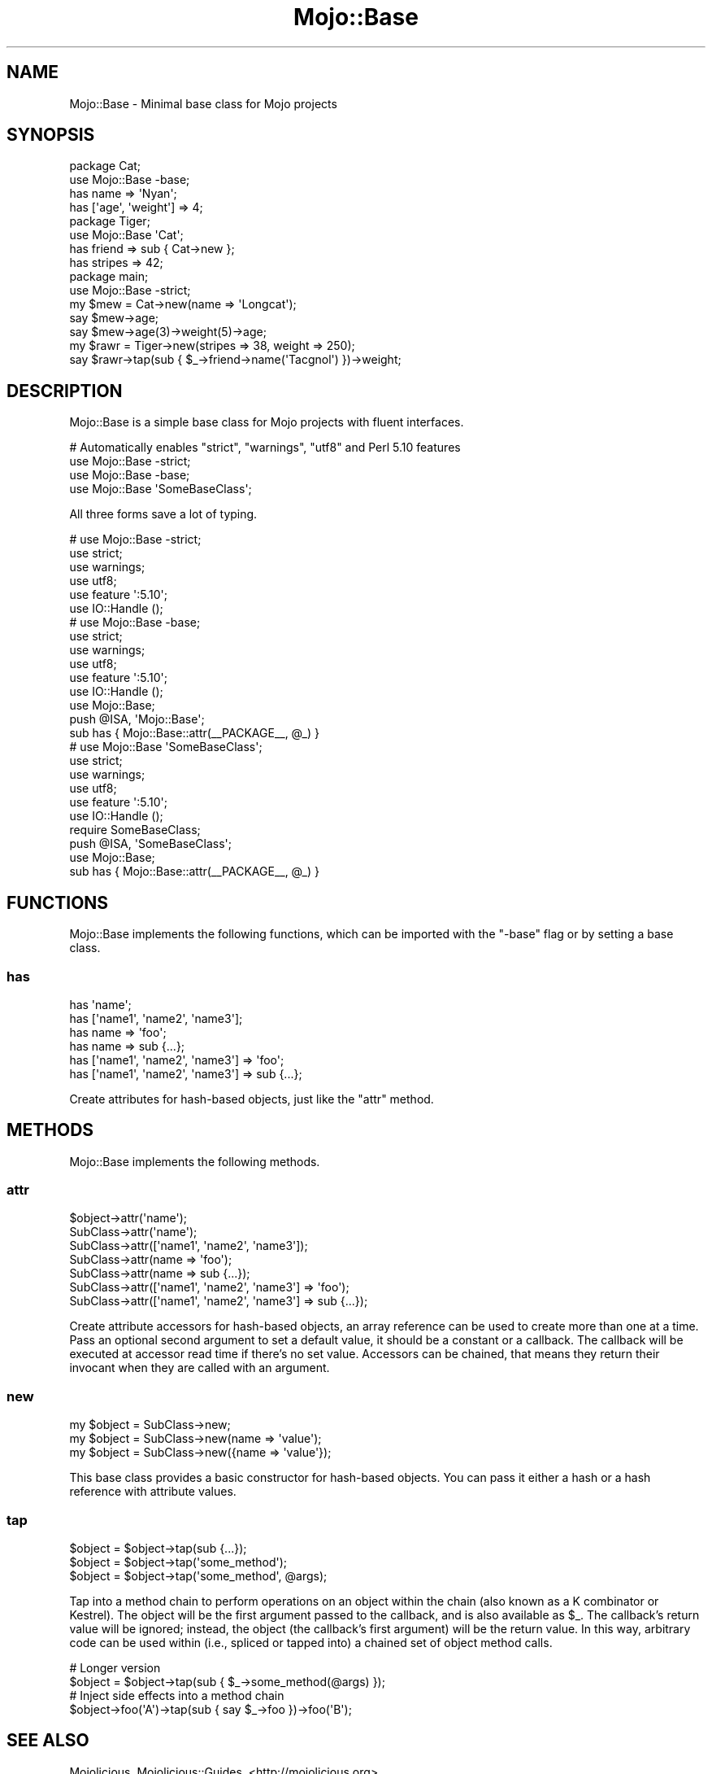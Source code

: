 .\" Automatically generated by Pod::Man 4.10 (Pod::Simple 3.35)
.\"
.\" Standard preamble:
.\" ========================================================================
.de Sp \" Vertical space (when we can't use .PP)
.if t .sp .5v
.if n .sp
..
.de Vb \" Begin verbatim text
.ft CW
.nf
.ne \\$1
..
.de Ve \" End verbatim text
.ft R
.fi
..
.\" Set up some character translations and predefined strings.  \*(-- will
.\" give an unbreakable dash, \*(PI will give pi, \*(L" will give a left
.\" double quote, and \*(R" will give a right double quote.  \*(C+ will
.\" give a nicer C++.  Capital omega is used to do unbreakable dashes and
.\" therefore won't be available.  \*(C` and \*(C' expand to `' in nroff,
.\" nothing in troff, for use with C<>.
.tr \(*W-
.ds C+ C\v'-.1v'\h'-1p'\s-2+\h'-1p'+\s0\v'.1v'\h'-1p'
.ie n \{\
.    ds -- \(*W-
.    ds PI pi
.    if (\n(.H=4u)&(1m=24u) .ds -- \(*W\h'-12u'\(*W\h'-12u'-\" diablo 10 pitch
.    if (\n(.H=4u)&(1m=20u) .ds -- \(*W\h'-12u'\(*W\h'-8u'-\"  diablo 12 pitch
.    ds L" ""
.    ds R" ""
.    ds C` ""
.    ds C' ""
'br\}
.el\{\
.    ds -- \|\(em\|
.    ds PI \(*p
.    ds L" ``
.    ds R" ''
.    ds C`
.    ds C'
'br\}
.\"
.\" Escape single quotes in literal strings from groff's Unicode transform.
.ie \n(.g .ds Aq \(aq
.el       .ds Aq '
.\"
.\" If the F register is >0, we'll generate index entries on stderr for
.\" titles (.TH), headers (.SH), subsections (.SS), items (.Ip), and index
.\" entries marked with X<> in POD.  Of course, you'll have to process the
.\" output yourself in some meaningful fashion.
.\"
.\" Avoid warning from groff about undefined register 'F'.
.de IX
..
.nr rF 0
.if \n(.g .if rF .nr rF 1
.if (\n(rF:(\n(.g==0)) \{\
.    if \nF \{\
.        de IX
.        tm Index:\\$1\t\\n%\t"\\$2"
..
.        if !\nF==2 \{\
.            nr % 0
.            nr F 2
.        \}
.    \}
.\}
.rr rF
.\" ========================================================================
.\"
.IX Title "Mojo::Base 3"
.TH Mojo::Base 3 "2021-02-09" "perl v5.28.0" "User Contributed Perl Documentation"
.\" For nroff, turn off justification.  Always turn off hyphenation; it makes
.\" way too many mistakes in technical documents.
.if n .ad l
.nh
.SH "NAME"
Mojo::Base \- Minimal base class for Mojo projects
.SH "SYNOPSIS"
.IX Header "SYNOPSIS"
.Vb 2
\&  package Cat;
\&  use Mojo::Base \-base;
\&
\&  has name => \*(AqNyan\*(Aq;
\&  has [\*(Aqage\*(Aq, \*(Aqweight\*(Aq] => 4;
\&
\&  package Tiger;
\&  use Mojo::Base \*(AqCat\*(Aq;
\&
\&  has friend  => sub { Cat\->new };
\&  has stripes => 42;
\&
\&  package main;
\&  use Mojo::Base \-strict;
\&
\&  my $mew = Cat\->new(name => \*(AqLongcat\*(Aq);
\&  say $mew\->age;
\&  say $mew\->age(3)\->weight(5)\->age;
\&
\&  my $rawr = Tiger\->new(stripes => 38, weight => 250);
\&  say $rawr\->tap(sub { $_\->friend\->name(\*(AqTacgnol\*(Aq) })\->weight;
.Ve
.SH "DESCRIPTION"
.IX Header "DESCRIPTION"
Mojo::Base is a simple base class for Mojo projects with fluent
interfaces.
.PP
.Vb 4
\&  # Automatically enables "strict", "warnings", "utf8" and Perl 5.10 features
\&  use Mojo::Base \-strict;
\&  use Mojo::Base \-base;
\&  use Mojo::Base \*(AqSomeBaseClass\*(Aq;
.Ve
.PP
All three forms save a lot of typing.
.PP
.Vb 6
\&  # use Mojo::Base \-strict;
\&  use strict;
\&  use warnings;
\&  use utf8;
\&  use feature \*(Aq:5.10\*(Aq;
\&  use IO::Handle ();
\&
\&  # use Mojo::Base \-base;
\&  use strict;
\&  use warnings;
\&  use utf8;
\&  use feature \*(Aq:5.10\*(Aq;
\&  use IO::Handle ();
\&  use Mojo::Base;
\&  push @ISA, \*(AqMojo::Base\*(Aq;
\&  sub has { Mojo::Base::attr(_\|_PACKAGE_\|_, @_) }
\&
\&  # use Mojo::Base \*(AqSomeBaseClass\*(Aq;
\&  use strict;
\&  use warnings;
\&  use utf8;
\&  use feature \*(Aq:5.10\*(Aq;
\&  use IO::Handle ();
\&  require SomeBaseClass;
\&  push @ISA, \*(AqSomeBaseClass\*(Aq;
\&  use Mojo::Base;
\&  sub has { Mojo::Base::attr(_\|_PACKAGE_\|_, @_) }
.Ve
.SH "FUNCTIONS"
.IX Header "FUNCTIONS"
Mojo::Base implements the following functions, which can be imported with
the \f(CW\*(C`\-base\*(C'\fR flag or by setting a base class.
.SS "has"
.IX Subsection "has"
.Vb 6
\&  has \*(Aqname\*(Aq;
\&  has [\*(Aqname1\*(Aq, \*(Aqname2\*(Aq, \*(Aqname3\*(Aq];
\&  has name => \*(Aqfoo\*(Aq;
\&  has name => sub {...};
\&  has [\*(Aqname1\*(Aq, \*(Aqname2\*(Aq, \*(Aqname3\*(Aq] => \*(Aqfoo\*(Aq;
\&  has [\*(Aqname1\*(Aq, \*(Aqname2\*(Aq, \*(Aqname3\*(Aq] => sub {...};
.Ve
.PP
Create attributes for hash-based objects, just like the \*(L"attr\*(R" method.
.SH "METHODS"
.IX Header "METHODS"
Mojo::Base implements the following methods.
.SS "attr"
.IX Subsection "attr"
.Vb 7
\&  $object\->attr(\*(Aqname\*(Aq);
\&  SubClass\->attr(\*(Aqname\*(Aq);
\&  SubClass\->attr([\*(Aqname1\*(Aq, \*(Aqname2\*(Aq, \*(Aqname3\*(Aq]);
\&  SubClass\->attr(name => \*(Aqfoo\*(Aq);
\&  SubClass\->attr(name => sub {...});
\&  SubClass\->attr([\*(Aqname1\*(Aq, \*(Aqname2\*(Aq, \*(Aqname3\*(Aq] => \*(Aqfoo\*(Aq);
\&  SubClass\->attr([\*(Aqname1\*(Aq, \*(Aqname2\*(Aq, \*(Aqname3\*(Aq] => sub {...});
.Ve
.PP
Create attribute accessors for hash-based objects, an array reference can be
used to create more than one at a time. Pass an optional second argument to set
a default value, it should be a constant or a callback. The callback will be
executed at accessor read time if there's no set value. Accessors can be
chained, that means they return their invocant when they are called with an
argument.
.SS "new"
.IX Subsection "new"
.Vb 3
\&  my $object = SubClass\->new;
\&  my $object = SubClass\->new(name => \*(Aqvalue\*(Aq);
\&  my $object = SubClass\->new({name => \*(Aqvalue\*(Aq});
.Ve
.PP
This base class provides a basic constructor for hash-based objects. You can
pass it either a hash or a hash reference with attribute values.
.SS "tap"
.IX Subsection "tap"
.Vb 3
\&  $object = $object\->tap(sub {...});
\&  $object = $object\->tap(\*(Aqsome_method\*(Aq);
\&  $object = $object\->tap(\*(Aqsome_method\*(Aq, @args);
.Ve
.PP
Tap into a method chain to perform operations on an object within the chain
(also known as a K combinator or Kestrel). The object will be the first argument
passed to the callback, and is also available as \f(CW$_\fR. The callback's return
value will be ignored; instead, the object (the callback's first argument) will
be the return value. In this way, arbitrary code can be used within (i.e.,
spliced or tapped into) a chained set of object method calls.
.PP
.Vb 2
\&  # Longer version
\&  $object = $object\->tap(sub { $_\->some_method(@args) });
\&
\&  # Inject side effects into a method chain
\&  $object\->foo(\*(AqA\*(Aq)\->tap(sub { say $_\->foo })\->foo(\*(AqB\*(Aq);
.Ve
.SH "SEE ALSO"
.IX Header "SEE ALSO"
Mojolicious, Mojolicious::Guides, <http://mojolicious.org>.

